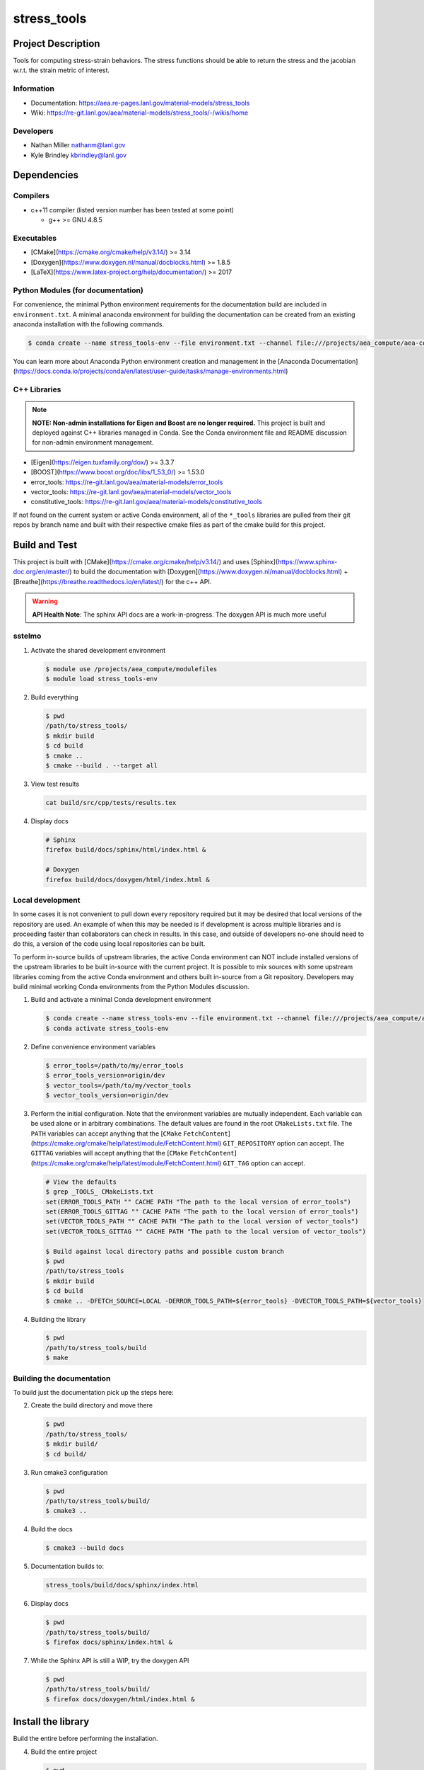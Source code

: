 #############
stress\_tools
#############

*******************
Project Description
*******************

Tools for computing stress-strain behaviors. The stress functions should be
able to return the stress and the jacobian w.r.t. the strain metric of
interest.

Information
===========

* Documentation: https://aea.re-pages.lanl.gov/material-models/stress_tools
* Wiki: https://re-git.lanl.gov/aea/material-models/stress_tools/-/wikis/home

Developers
==========

* Nathan Miller nathanm@lanl.gov
* Kyle Brindley kbrindley@lanl.gov

************
Dependencies
************

Compilers
=========

* c++11 compiler (listed version number has been tested at some point)

  * g++ >= GNU 4.8.5

Executables
===========

* [CMake](https://cmake.org/cmake/help/v3.14/) >= 3.14
* [Doxygen](https://www.doxygen.nl/manual/docblocks.html) >= 1.8.5
* [LaTeX](https://www.latex-project.org/help/documentation/) >= 2017

Python Modules (for documentation)
==================================

For convenience, the minimal Python environment requirements for the documentation build are included in
``environment.txt``. A minimal anaconda environment for building the documentation can be created from an existing
anaconda installation with the following commands.

.. code-block:: bash

   $ conda create --name stress_tools-env --file environment.txt --channel file:///projects/aea_compute/aea-conda --channel conda-forge

You can learn more about Anaconda Python environment creation and management in the [Anaconda
Documentation](https://docs.conda.io/projects/conda/en/latest/user-guide/tasks/manage-environments.html)

C++ Libraries
=============

.. note::

   **NOTE: Non-admin installations for Eigen and Boost are no longer required.** This project is built and deployed
   against C++ libraries managed in Conda. See the Conda environment file and README discussion for non-admin environment
   management.

* [Eigen](https://eigen.tuxfamily.org/dox/) >= 3.3.7
* [BOOST](https://www.boost.org/doc/libs/1_53_0/) >= 1.53.0
* error\_tools: https://re-git.lanl.gov/aea/material-models/error_tools
* vector\_tools: https://re-git.lanl.gov/aea/material-models/vector_tools
* constitutive\_tools: https://re-git.lanl.gov/aea/material-models/constitutive_tools

If not found on the current system or active Conda environment, all of the
``*_tools`` libraries are pulled from their git repos by branch name and built
with their respective cmake files as part of the cmake build for this project.

**************
Build and Test
**************

This project is built with [CMake](https://cmake.org/cmake/help/v3.14/) and uses
[Sphinx](https://www.sphinx-doc.org/en/master/) to build the documentation with
[Doxygen](https://www.doxygen.nl/manual/docblocks.html) +
[Breathe](https://breathe.readthedocs.io/en/latest/) for the c++ API.

.. warning::

   **API Health Note**: The sphinx API docs are a work-in-progress. The doxygen
   API is much more useful

sstelmo
=======

1) Activate the shared development environment

   .. code-block:: bash

      $ module use /projects/aea_compute/modulefiles
      $ module load stress_tools-env

2) Build everything

   .. code-block:: bash

      $ pwd
      /path/to/stress_tools/
      $ mkdir build
      $ cd build
      $ cmake ..
      $ cmake --build . --target all

3) View test results

   .. code-block:: bash

      cat build/src/cpp/tests/results.tex

4) Display docs

   .. code-block:: bash

      # Sphinx
      firefox build/docs/sphinx/html/index.html &

      # Doxygen
      firefox build/docs/doxygen/html/index.html &

Local development
=================

In some cases it is not convenient to pull down every repository required but it may be desired that local
versions of the repository are used. An example of when this may be needed is if development is across
multiple libraries and is proceeding faster than collaborators can check in results. In this case, and
outside of developers no-one should need to do this, a version of the code using local repositories can be
built.

To perform in-source builds of upstream libraries, the active Conda environment can NOT include installed versions of
the upstream libraries to be built in-source with the current project. It is possible to mix sources with some upstream
libraries coming from the active Conda environment and others built in-source from a Git repository. Developers may
build minimal working Conda environments from the Python Modules discussion.

1) Build and activate a minimal Conda development environment

   .. code-block:: bash

       $ conda create --name stress_tools-env --file environment.txt --channel file:///projects/aea_compute/aea-conda --channel conda-forge
       $ conda activate stress_tools-env

2) Define convenience environment variables

   .. code-block:: bash

       $ error_tools=/path/to/my/error_tools
       $ error_tools_version=origin/dev
       $ vector_tools=/path/to/my/vector_tools
       $ vector_tools_version=origin/dev

3) Perform the initial configuration. Note that the environment variables are mutually independent. Each variable can be
   used alone or in arbitrary combinations. The default values are found in the root ``CMakeLists.txt`` file. The ``PATH``
   variables can accept anything that the [``CMake``
   ``FetchContent``](https://cmake.org/cmake/help/latest/module/FetchContent.html) ``GIT_REPOSITORY`` option can accept.
   The ``GITTAG`` variables will accept anything that the [``CMake``
   ``FetchContent``](https://cmake.org/cmake/help/latest/module/FetchContent.html) ``GIT_TAG`` option can accept.

   .. code-block:: bash

      # View the defaults
      $ grep _TOOLS_ CMakeLists.txt
      set(ERROR_TOOLS_PATH "" CACHE PATH "The path to the local version of error_tools")
      set(ERROR_TOOLS_GITTAG "" CACHE PATH "The path to the local version of error_tools")
      set(VECTOR_TOOLS_PATH "" CACHE PATH "The path to the local version of vector_tools")
      set(VECTOR_TOOLS_GITTAG "" CACHE PATH "The path to the local version of vector_tools")

      $ Build against local directory paths and possible custom branch
      $ pwd
      /path/to/stress_tools
      $ mkdir build
      $ cd build
      $ cmake .. -DFETCH_SOURCE=LOCAL -DERROR_TOOLS_PATH=${error_tools} -DVECTOR_TOOLS_PATH=${vector_tools}

4) Building the library

   .. code-block:: bash

      $ pwd
      /path/to/stress_tools/build
      $ make


Building the documentation
==========================

To build just the documentation pick up the steps here:

2) Create the build directory and move there

   .. code-block:: bash

      $ pwd
      /path/to/stress_tools/
      $ mkdir build/
      $ cd build/

3) Run cmake3 configuration

   .. code-block:: bash

      $ pwd
      /path/to/stress_tools/build/
      $ cmake3 ..

4) Build the docs

   .. code-block:: bash

      $ cmake3 --build docs

5) Documentation builds to:

   .. code-block:: bash

      stress_tools/build/docs/sphinx/index.html

6) Display docs

   .. code-block:: bash

      $ pwd
      /path/to/stress_tools/build/
      $ firefox docs/sphinx/index.html &

7) While the Sphinx API is still a WIP, try the doxygen API

   .. code-block:: bash

      $ pwd
      /path/to/stress_tools/build/
      $ firefox docs/doxygen/html/index.html &

*******************
Install the library
*******************

Build the entire before performing the installation.

4) Build the entire project

   .. code-block:: bash

      $ pwd
      /path/to/stress_tools/build
      $ cmake3 --build .

5) Install the library

   .. code-block:: bash

      $ pwd
      /path/to/stress_tools/build
      $ cmake --install . --prefix path/to/root/install

      # Example local user (non-admin) Linux install
      $ cmake --install . --prefix /home/$USER/.local

      # Example install to conda environment
      $ conda activate my_env
      $ cmake --install . --prefix ${CONDA_DEFAULT_ENV}

***********************
Contribution Guidelines
***********************

Git Commit Message
==================

Begin Git commit messages with one of the following headings:

* BUG: bug fix
* DOC: documentation
* FEAT: feature
* MAINT: maintenance
* TST: tests
* REL: release
* WIP: work-in-progress

For example:

.. code-block:: bash

   git commit -m "DOC: adds documentation for feature"

Git Branch Names
================

When creating branches use one of the following naming conventions. When in
doubt use ``feature/<description>``.

* ``bugfix/\<description>``
* ``feature/\<description>``
* ``release/\<description>``

reStructured Text
=================

[Sphinx](https://www.sphinx-doc.org/en/master/) reads in docstrings and other special portions of the code as
reStructured text. Developers should follow styles in this [Sphinx style
guide](https://documentation-style-guide-sphinx.readthedocs.io/en/latest/style-guide.html#).

Style Guide
===========

This project does not yet have a full style guide. Generally, wherever a style can't be
inferred from surrounding code this project falls back to
[PEP-8](https://www.python.org/dev/peps/pep-0008/)-like styles. There are two
notable exceptions to the notional PEP-8 fall back:

1. [Doxygen](https://www.doxygen.nl/manual/docblocks.html) style docstrings are
   required for automated, API from source documentation.
2. This project prefers expansive whitespace surrounding parentheses, braces, and
   brackets.
   * No leading space between a function and the argument list.
   * One space following an open paranthesis ``(``, brace ``{``, or bracket
     ``[``
   * One space leading a close paranthesis ``)``, brace ``}``, or bracket ``]``

An example of the whitespace style:

.. code-block:: bash

   my_function( arg1, { arg2, arg3 }, arg4 );

The following ``sed`` commands may be useful for updating white space, but must
be used with care. The developer is recommended to use a unique git commit
between each command with a corresponding review of the changes and a unit test
run.

* Trailing space for open paren/brace/bracket

  .. code-block:: bash

     sed -i 's/\([({[]\)\([^ ]\)/\1 \2/g' <list of files to update>

* Leading space for close paren/brace/bracket

  .. code-block:: bash

     sed -i 's/\([^ ]\)\([)}\]]\)/\1 \2/g' <list of files to update>

* White space between adjacent paren/brace/bracket

  .. code-block:: bash

     sed -i 's/\([)}\]]\)\([)}\]]\)/\1 \2/g' <list of files to update>
